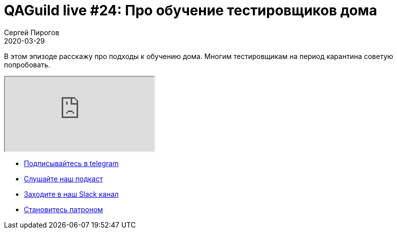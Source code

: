 = QAGuild live #24: Про обучение тестировщиков дома
Сергей Пирогов
2020-03-29
:jbake-type: post
:jbake-tags: QAGuild, Youtube
:jbake-summary: Про обучение тестировщиков дома
:jbake-status: published

В этом эпизоде расскажу про подходы к обучению дома. Многим тестировщикам на период карантина советую попробовать.

++++
<div class="embed-responsive embed-responsive-16by9">
  <iframe class="embed-responsive-item" src="https://www.youtube.com/embed/sCbrR2lnMAM" allowfullscreen></iframe>
</div>
++++

- http://bit.ly/qaguild-telegram[Подписывайтесь в telegram]
- http://bit.ly/qaguild-podcast[Слушайте наш подкаст]
- http://bit.ly/qaguild-slack[Заходите в наш Slack канал]
- http://bit.ly/qaguild-patreon[Становитесь патроном]


